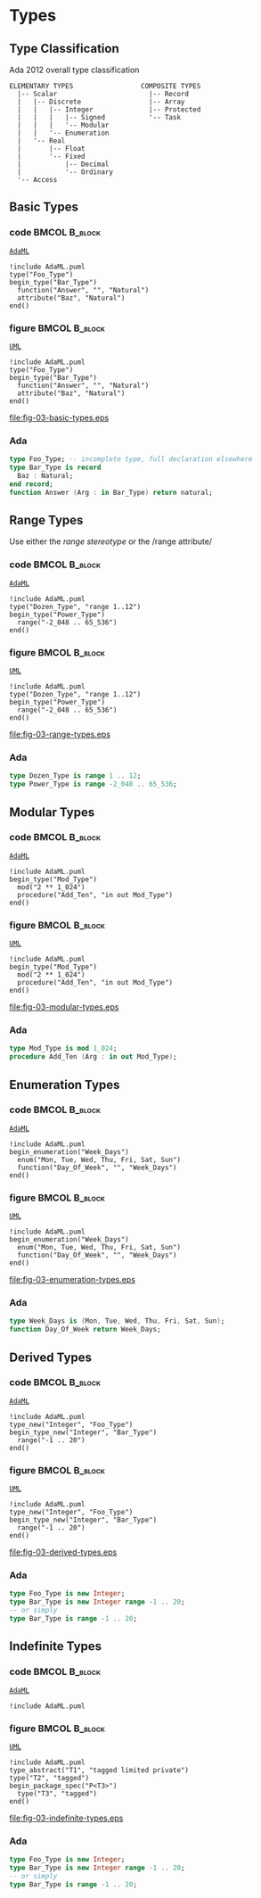 * Types
** Type Classification
Ada 2012 overall type classification\newline

#+begin_example
ELEMENTARY TYPES                 COMPOSITE TYPES
  |-- Scalar                       |-- Record
  |   |-- Discrete                 |-- Array
  |   |   |-- Integer              |-- Protected
  |   |   |   |-- Signed           '-- Task
  |   |   |   '-- Modular
  |   |   '-- Enumeration
  |   '-- Real
  |       |-- Float
  |       '-- Fixed
  |           |-- Decimal
  |           '-- Ordinary
  '-- Access
#+end_example

** Basic Types
*** code                                                    :BMCOL:B_block:
:PROPERTIES:
:BEAMER_col: 0.55
:END:
_=AdaML=_
#+begin_example
!include AdaML.puml
type("Foo_Type")
begin_type("Bar_Type")
  function("Answer", "", "Natural")
  attribute("Baz", "Natural")
end()
#+end_example

*** figure                                                    :BMCOL:B_block:
:PROPERTIES:
:BEAMER_col: 0.45
:END:
_=UML=_
#+begin_src plantuml :file fig-03-basic-types.eps
!include AdaML.puml
type("Foo_Type")
begin_type("Bar_Type")
  function("Answer", "", "Natural")
  attribute("Baz", "Natural")
end()
#+end_src

#+RESULTS[5c1d589e39dac08c16326372d2ada6331a1129b0]:
[[file:fig-03-basic-types.eps]]

*** Ada
#+begin_src ada
type Foo_Type; -- incomplete type, full declaration elsewhere
type Bar_Type is record
  Baz : Natural;
end record;
function Answer (Arg : in Bar_Type) return natural;
#+end_src

** Range Types
Use either the /range stereotype/ or the /range attribute/\newline

*** code                                                    :BMCOL:B_block:
:PROPERTIES:
:BEAMER_col: 0.55
:END:
_=AdaML=_
#+begin_example
!include AdaML.puml
type("Dozen_Type", "range 1..12")
begin_type("Power_Type")
  range("-2_048 .. 65_536")
end()
#+end_example

*** figure                                                    :BMCOL:B_block:
:PROPERTIES:
:BEAMER_col: 0.45
:END:
_=UML=_
#+begin_src plantuml :file fig-03-range-types.eps
!include AdaML.puml
type("Dozen_Type", "range 1..12")
begin_type("Power_Type")
  range("-2_048 .. 65_536")
end()
#+end_src

#+RESULTS[09ee69d76a84bbf58e9e8b3d82e38b8b95903cc1]:
[[file:fig-03-range-types.eps]]

*** Ada
#+begin_src ada :exports code
type Dozen_Type is range 1 .. 12;
type Power_Type is range -2_048 .. 65_536;
#+end_src

** Modular Types
*** code                                                    :BMCOL:B_block:
:PROPERTIES:
:BEAMER_col: 0.6
:END:
_=AdaML=_
#+begin_example
!include AdaML.puml
begin_type("Mod_Type")
  mod("2 ** 1_024")
  procedure("Add_Ten", "in out Mod_Type")
end()
#+end_example

*** figure                                                    :BMCOL:B_block:
:PROPERTIES:
:BEAMER_col: 0.4
:END:
_=UML=_
#+begin_src plantuml :file fig-03-modular-types.eps
!include AdaML.puml
begin_type("Mod_Type")
  mod("2 ** 1_024")
  procedure("Add_Ten", "in out Mod_Type")
end()
#+end_src

#+RESULTS[42d0b89e1728445ebf9a19a879813b200093e6ac]:
[[file:fig-03-modular-types.eps]]

*** Ada
#+begin_src ada :exports code
type Mod_Type is mod 1_024;
procedure Add_Ten (Arg : in out Mod_Type);
#+end_src

** Enumeration Types
*** code                                                    :BMCOL:B_block:
:PROPERTIES:
:BEAMER_col: 0.6
:END:
_=AdaML=_
#+begin_example
!include AdaML.puml
begin_enumeration("Week_Days")
  enum("Mon, Tue, Wed, Thu, Fri, Sat, Sun")
  function("Day_Of_Week", "", "Week_Days")
end()
#+end_example

*** figure                                                    :BMCOL:B_block:
:PROPERTIES:
:BEAMER_col: 0.4
:END:
_=UML=_
#+begin_src plantuml :file fig-03-enumeration-types.eps
!include AdaML.puml
begin_enumeration("Week_Days")
  enum("Mon, Tue, Wed, Thu, Fri, Sat, Sun")
  function("Day_Of_Week", "", "Week_Days")
end()
#+end_src

#+RESULTS[1e6de9e659710a72e5e64d64cf803032149e6516]:
[[file:fig-03-enumeration-types.eps]]

*** Ada
#+begin_src ada :export code
type Week_Days is (Mon, Tue, Wed, Thu, Fri, Sat, Sun);
function Day_Of_Week return Week_Days;
#+end_src

** Derived Types
*** code                                                    :BMCOL:B_block:
:PROPERTIES:
:BEAMER_col: 0.55
:END:
_=AdaML=_
#+begin_example
!include AdaML.puml
type_new("Integer", "Foo_Type")
begin_type_new("Integer", "Bar_Type")
  range("-1 .. 20")
end()
#+end_example

*** figure                                                    :BMCOL:B_block:
:PROPERTIES:
:BEAMER_col: 0.45
:END:
_=UML=_
#+begin_src plantuml :file fig-03-derived-types.eps
!include AdaML.puml
type_new("Integer", "Foo_Type")
begin_type_new("Integer", "Bar_Type")
  range("-1 .. 20")
end()
#+end_src

#+RESULTS[147bd8dbffd80fd6a841223975d65db61fea4101]:
[[file:fig-03-derived-types.eps]]

*** Ada
#+begin_src ada :exports code
type Foo_Type is new Integer;
type Bar_Type is new Integer range -1 .. 20;
-- or simply
type Bar_Type is range -1 .. 20;
#+end_src


** Indefinite Types
*** code                                                    :BMCOL:B_block:
:PROPERTIES:
:BEAMER_col: 0.55
:END:
_=AdaML=_
#+begin_example
!include AdaML.puml
#+end_example

*** figure                                                    :BMCOL:B_block:
:PROPERTIES:
:BEAMER_col: 0.45
:END:
_=UML=_
#+begin_src plantuml :file fig-03-indefinite-types.eps
!include AdaML.puml
type_abstract("T1", "tagged limited private")
type("T2", "tagged")
begin_package_spec("P<T3>")
  type("T3", "tagged")
end()
#+end_src

#+RESULTS[147bd8dbffd80fd6a841223975d65db61fea4101]:
[[file:fig-03-indefinite-types.eps]]

*** Ada
#+begin_src ada :exports code
type Foo_Type is new Integer;
type Bar_Type is new Integer range -1 .. 20;
-- or simply
type Bar_Type is range -1 .. 20;
#+end_src

* Config                                                           :noexport:
Local Variables:
org-confirm-babel-evaluate: nil
End:
